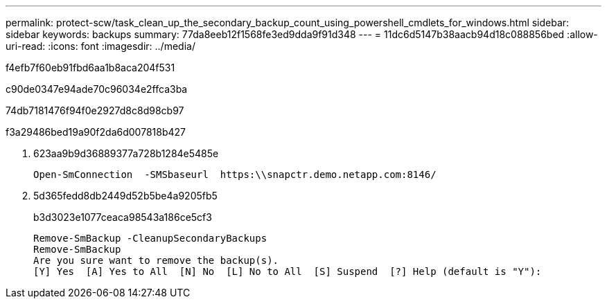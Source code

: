 ---
permalink: protect-scw/task_clean_up_the_secondary_backup_count_using_powershell_cmdlets_for_windows.html 
sidebar: sidebar 
keywords: backups 
summary: 77da8eeb12f1568fe3ed9dda9f91d348 
---
= 11dc6d5147b38aacb94d18c088856bed
:allow-uri-read: 
:icons: font
:imagesdir: ../media/


[role="lead"]
f4efb7f60eb91fbd6aa1b8aca204f531

c90de0347e94ade70c96034e2ffca3ba

74db7181476f94f0e2927d8c8d98cb97

.f3a29486bed19a90f2da6d007818b427
. 623aa9b9d36889377a728b1284e5485e
+
[listing]
----
Open-SmConnection  -SMSbaseurl  https:\\snapctr.demo.netapp.com:8146/
----
. 5d365fedd8db2449d52b5be4a9205fb5
+
b3d3023e1077ceaca98543a186ce5cf3

+
[listing]
----
Remove-SmBackup -CleanupSecondaryBackups
Remove-SmBackup
Are you sure want to remove the backup(s).
[Y] Yes  [A] Yes to All  [N] No  [L] No to All  [S] Suspend  [?] Help (default is "Y"):
----

